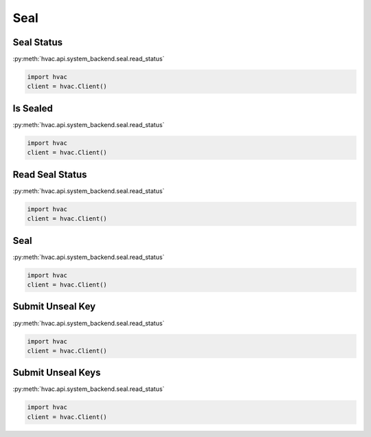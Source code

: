 Seal
====


Seal Status
-----------

:py:meth:`hvac.api.system_backend.seal.read_status`

.. code:: python

	import hvac
	client = hvac.Client()


Is Sealed
---------

:py:meth:`hvac.api.system_backend.seal.read_status`

.. code:: python

	import hvac
	client = hvac.Client()


Read Seal Status
----------------

:py:meth:`hvac.api.system_backend.seal.read_status`

.. code:: python

	import hvac
	client = hvac.Client()


Seal
----

:py:meth:`hvac.api.system_backend.seal.read_status`

.. code:: python

	import hvac
	client = hvac.Client()


Submit Unseal Key
-----------------

:py:meth:`hvac.api.system_backend.seal.read_status`

.. code:: python

	import hvac
	client = hvac.Client()


Submit Unseal Keys
------------------

:py:meth:`hvac.api.system_backend.seal.read_status`

.. code:: python

	import hvac
	client = hvac.Client()



